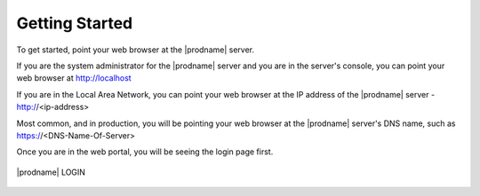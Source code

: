#################
Getting Started
#################

To get started, point your web browser at the |prodname| server.

If you are the system administrator for the |prodname| server
and you are in the server's console, you can point your 
web browser at http://localhost

If you are in the Local Area Network, you can point your
web browser at the IP address of the |prodname| server - http://<ip-address>

Most common, and in production,  you will be pointing your web browser at the 
|prodname| server's DNS name, such as https://<DNS-Name-Of-Server>

Once you are in the web portal, you will be seeing the login 
page first.

.. figure:: _static/image_s4_1_1.png
    :align: center 

    |prodname| LOGIN